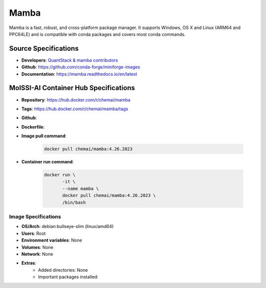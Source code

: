 .. _mamba:

*****
Mamba
*****

Mamba is a fast, robust, and cross-platform package manager.
It supports Windows, OS X and Linux (ARM64 and PPC64LE)
and is compatible with conda packages and covers most conda
commands.

Source Specifications
=====================

* **Developers**: `QuantStack & mamba contributors`_
* **Github**: https://github.com/conda-forge/miniforge-images
* **Documentation**: https://mamba.readthedocs.io/en/latest

MolSSI-AI Container Hub Specifications
======================================

* **Repository**: https://hub.docker.com/r/chemai/mamba
* **Tags**: https://hub.docker.com/r/chemai/mamba/tags
* **Github**: 
* **Dockerfile**: 
* **Image pull command**:

    .. code-block:: bash

        docker pull chemai/mamba:4.26.2023

* **Container run command**:

    .. code-block:: bash

        docker run \
               -it \
               --name mamba \
               docker pull chemai/mamba:4.26.2023 \
               /bin/bash

Image Specifications
^^^^^^^^^^^^^^^^^^^^

* **OS/Arch**: debian:bullseye-slim (linux/amd64)
* **Users**: Root
* **Environment variables**: None
* **Volumes**: None
* **Network**: None
* **Extras**:
    + Added directories: None
    + Important packages installed:

.. citations

.. _QuantStack & mamba contributors: https://quantstack.net/index.html